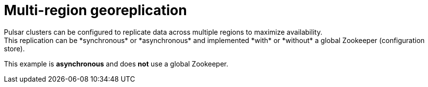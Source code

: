 = Multi-region georeplication
Pulsar clusters can be configured to replicate data across multiple regions to maximize availability.
This replication can be *synchronous* or *asynchronous* and implemented *with* or *without* a global Zookeeper (configuration store).
This example is *asynchronous* and does *not* use a global Zookeeper.
